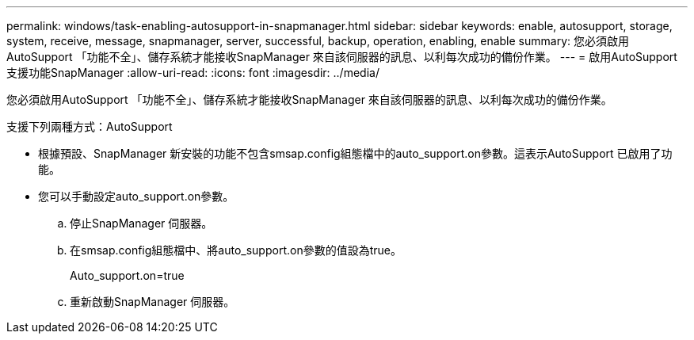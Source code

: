 ---
permalink: windows/task-enabling-autosupport-in-snapmanager.html 
sidebar: sidebar 
keywords: enable, autosupport, storage, system, receive, message, snapmanager, server, successful, backup, operation, enabling, enable 
summary: 您必須啟用AutoSupport 「功能不全」、儲存系統才能接收SnapManager 來自該伺服器的訊息、以利每次成功的備份作業。 
---
= 啟用AutoSupport 支援功能SnapManager
:allow-uri-read: 
:icons: font
:imagesdir: ../media/


[role="lead"]
您必須啟用AutoSupport 「功能不全」、儲存系統才能接收SnapManager 來自該伺服器的訊息、以利每次成功的備份作業。

支援下列兩種方式：AutoSupport

* 根據預設、SnapManager 新安裝的功能不包含smsap.config組態檔中的auto_support.on參數。這表示AutoSupport 已啟用了功能。
* 您可以手動設定auto_support.on參數。
+
.. 停止SnapManager 伺服器。
.. 在smsap.config組態檔中、將auto_support.on參數的值設為true。
+
Auto_support.on=true

.. 重新啟動SnapManager 伺服器。



